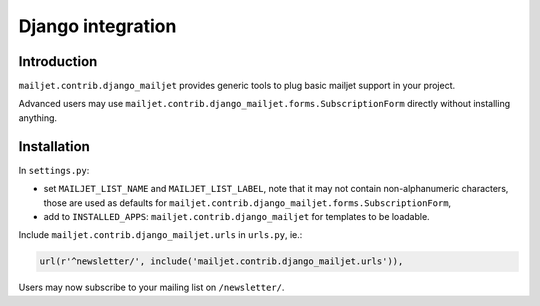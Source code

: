 Django integration
------------------

Introduction
============

``mailjet.contrib.django_mailjet`` provides generic tools to plug basic
mailjet support in your project.

Advanced users may use
``mailjet.contrib.django_mailjet.forms.SubscriptionForm`` directly
without installing anything.

Installation
============

In ``settings.py``:

-  set ``MAILJET_LIST_NAME`` and ``MAILJET_LIST_LABEL``, note that it
   may not contain non-alphanumeric characters, those are used as
   defaults for
   ``mailjet.contrib.django_mailjet.forms.SubscriptionForm``,
-  add to ``INSTALLED_APPS``: ``mailjet.contrib.django_mailjet`` for
   templates to be loadable.

Include ``mailjet.contrib.django_mailjet.urls`` in ``urls.py``, ie.:

.. code:: py

        url(r'^newsletter/', include('mailjet.contrib.django_mailjet.urls')),

Users may now subscribe to your mailing list on ``/newsletter/``.

